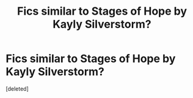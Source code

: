 #+TITLE: Fics similar to Stages of Hope by Kayly Silverstorm?

* Fics similar to Stages of Hope by Kayly Silverstorm?
:PROPERTIES:
:Score: 3
:DateUnix: 1615793053.0
:DateShort: 2021-Mar-15
:FlairText: Recommendation
:END:
[deleted]

